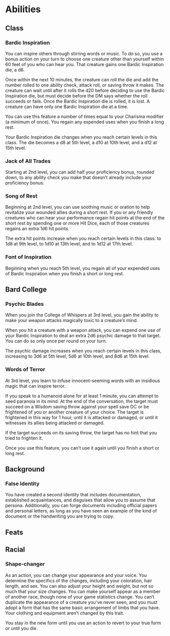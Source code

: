 
#+TILE: Tenzor - Character Sheet
* Abilities  
** Class
*** Bardic Inspiration
    You can inspire others through stirring words or music. To do so, you use a bonus action on your turn to
    choose one creature other than yourself within 60 feet of you who can hear you.
    That creature gains one Bardic Inspiration die, a d6.

    Once within the next 10 minutes, the creature can roll the die and add the number rolled to one ability check,
    attack roll, or saving throw it makes. The creature can wait until after it rolls the d20 before deciding
    to use the Bardic Inspiration die, but must decide before the DM says whether the roll succeeds or fails.
    Once the Bardic Inspiration die is rolled, it is lost. A creature can have only one Bardic Inspiration die at a time.

    You can use this feature a number of times equal to your Charisma modifier (a minimum of once).
    You regain any expended uses when you finish a long rest.

    Your Bardic Inspiration die changes when you reach certain levels in this class.
    The die becomes a d8 at 5th level, a d10 at 10th level, and a d12 at 15th level.

*** Jack of All Trades
    Starting at 2nd level, you can add half your proficiency bonus, rounded down,
    to any ability check you make that doesn’t already include your proficiency bonus.

*** Song of Rest
    Beginning at 2nd level, you can use soothing music or oration to help revitalize your wounded allies during a short rest.
    If you or any friendly creatures who can hear your performance regain hit points at the end of the short rest by
    spending one or more Hit Dice, each of those creatures regains an extra 1d6 hit points.

    The extra hit points increase when you reach certain levels in this class: to 1d8 at 9th level,
    to 1d10 at 13th level, and to 1d12 at 17th level.

*** Font of Inspiration
    Beginning when you reach 5th level, you regain all of your expended uses of Bardic Inspiration when you finish a short or long rest.
    
** Bard College
*** Psychic Blades
    When you join the College of Whispers at 3rd level,
    you gain the ability to make your weapon attacks magically toxic to a creature’s mind.

    When you hit a creature with a weapon attack, you can expend one use of your Bardic Inspiration
    to deal an extra 2d6 psychic damage to that target. You can do so only once per round on your turn.

    The psychic damage increases when you reach certain levels in this class, increasing to 3d6 at 5th level,
    5d6 at 10th level, and 8d6 at 15th level.

*** Words of Terror
    At 3rd level, you learn to infuse innocent-seeming words with an insidious magic that can inspire terror.

    If you speak to a humanoid alone for at least 1 minute, you can attempt to seed paranoia in its mind.
    At the end of the conversation, the target must succeed on a Wisdom saving throw against your spell save DC or
    be frightened of you or another creature of your choice. The target is frightened in this way for 1 hour, until
    it is attacked or damaged, or until it witnesses its allies being attacked or damaged.

    If the target succeeds on its saving throw, the target has no hint that you tried to frighten it.

    Once you use this feature, you can’t use it again until you finish a short or long rest.

** Background
*** False Identity
   You have created a second identity that includes documentation, established acquaintances,
   and disguises that allow you to assume that persona. Additionally, you can forge documents
   including official papers and personal letters, as long as you have seen an example of the kind of document or
   the handwriting you are trying to copy.

** Feats

** Racial

*** Shape-changer
    As an action, you can change your appearance and your voice. You determine the specifics of the changes,
    including your coloration, hair length, and sex. You can also adjust your height and weight, but not so much
    that your size changes. You can make yourself appear as a member of another race, though none of your
    game statistics change. You can’t duplicate the appearance of a creature you’ve never seen, and you must
    adopt a form that has the same basic arrangement of limbs that you have. Your clothing and equipment aren’t
    changed by this trait.

    You stay in the new form until you use an action to revert to your true form or until you die.



